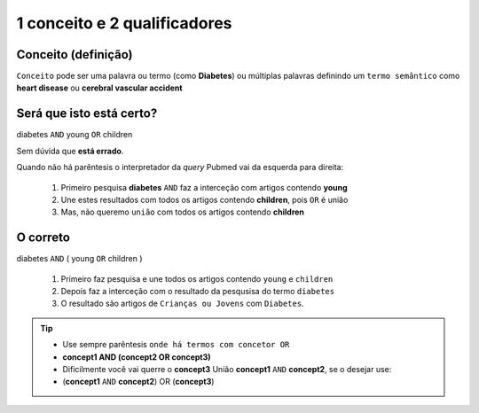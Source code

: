 1 conceito e 2 qualificadores
+++++++++++++++++++++++++++++++



Conceito (definição)
------------------------

``Conceito`` pode ser uma palavra ou termo (como **Diabetes**) ou múltiplas palavras definindo um ``termo semântico`` como **heart disease** ou **cerebral vascular accident**


Será que isto está certo?
--------------------------

diabetes ``AND`` young ``OR`` children

\

Sem dúvida que **está errado**.

Quando não há parêntesis o interpretador da *query* Pubmed vai da esquerda para direita:

  1. Primeiro pesquisa **diabetes** ``AND`` faz a interceção com artigos contendo **young**
  2. Une estes resultados com todos os artigos contendo **children**, pois ``OR`` é união
  3. Mas, não queremo ``união`` com todos os artigos contendo **children**

O correto
------------


diabetes ``AND`` ( young ``OR`` children )

  1. Primeiro faz pesquisa e une todos os artigos contendo ``young`` e ``children``
  2. Depois faz a interceção com o resultado da pesqusisa do termo ``diabetes``
  3. O resultado são artigos de ``Crianças ou Jovens`` com ``Diabetes``.


.. tip::
   * Use sempre parêntesis ``onde há termos com concetor OR``
   * **concept1 AND (concept2 OR concept3)**
   * Dificilmente você vai querre o **concept3** União **concept1** ``AND`` **concept2**, se o desejar use:
   * (**concept1** ``AND`` **concept2**) OR (**concept3**)


